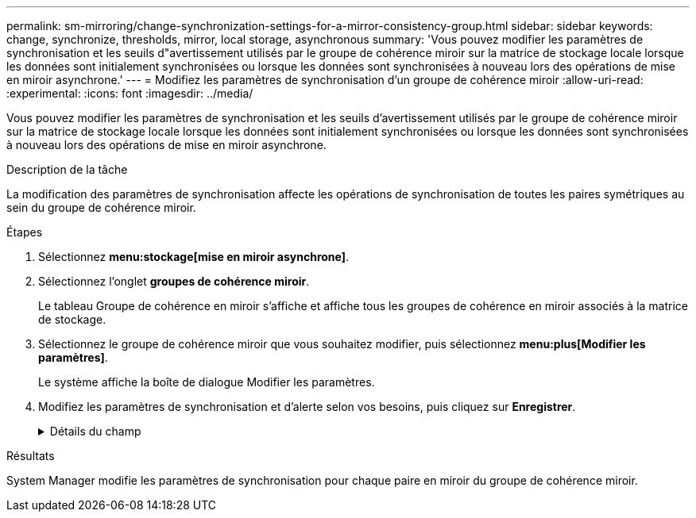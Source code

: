 ---
permalink: sm-mirroring/change-synchronization-settings-for-a-mirror-consistency-group.html 
sidebar: sidebar 
keywords: change, synchronize, thresholds, mirror, local storage, asynchronous 
summary: 'Vous pouvez modifier les paramètres de synchronisation et les seuils d"avertissement utilisés par le groupe de cohérence miroir sur la matrice de stockage locale lorsque les données sont initialement synchronisées ou lorsque les données sont synchronisées à nouveau lors des opérations de mise en miroir asynchrone.' 
---
= Modifiez les paramètres de synchronisation d'un groupe de cohérence miroir
:allow-uri-read: 
:experimental: 
:icons: font
:imagesdir: ../media/


[role="lead"]
Vous pouvez modifier les paramètres de synchronisation et les seuils d'avertissement utilisés par le groupe de cohérence miroir sur la matrice de stockage locale lorsque les données sont initialement synchronisées ou lorsque les données sont synchronisées à nouveau lors des opérations de mise en miroir asynchrone.

.Description de la tâche
La modification des paramètres de synchronisation affecte les opérations de synchronisation de toutes les paires symétriques au sein du groupe de cohérence miroir.

.Étapes
. Sélectionnez *menu:stockage[mise en miroir asynchrone]*.
. Sélectionnez l'onglet *groupes de cohérence miroir*.
+
Le tableau Groupe de cohérence en miroir s'affiche et affiche tous les groupes de cohérence en miroir associés à la matrice de stockage.

. Sélectionnez le groupe de cohérence miroir que vous souhaitez modifier, puis sélectionnez *menu:plus[Modifier les paramètres]*.
+
Le système affiche la boîte de dialogue Modifier les paramètres.

. Modifiez les paramètres de synchronisation et d'alerte selon vos besoins, puis cliquez sur *Enregistrer*.
+
.Détails du champ
[%collapsible]
====
[cols="1a,3a"]
|===
| Champ | Description 


 a| 
Synchroniser les paires symétriques...
 a| 
Indiquez si vous souhaitez synchroniser manuellement ou automatiquement les paires mises en miroir sur la matrice de stockage distante.

** **Manuellement** – sélectionnez cette option pour synchroniser manuellement les paires mises en miroir sur la matrice de stockage distante.
** **Automatiquement, toutes les** – sélectionnez cette option pour synchroniser automatiquement les paires mises en miroir sur la matrice de stockage distante en spécifiant l'intervalle entre le début de la mise à jour précédente et le début de la mise à jour suivante. L'intervalle par défaut est de 10 minutes.




 a| 
M'avertir...
 a| 
Si vous définissez la méthode de synchronisation pour qu'elle se produise automatiquement, définissez les alertes suivantes :

** **Synchronisation** – permet de définir le délai après lequel System Manager envoie une alerte indiquant que la synchronisation n'est pas terminée.
** **Point de récupération à distance** – définissez une limite de temps après laquelle System Manager envoie une alerte indiquant que les données de point de récupération de la baie de stockage distante sont antérieures à votre limite de temps définie. Définissez la limite de temps à partir de la fin de la mise à jour précédente.
** **Seuil de capacité réservée** – définissez un montant de capacité réservée auquel System Manager envoie une alerte indiquant que vous approchez du seuil de capacité réservée. Définissez le seuil par pourcentage de capacité restante.


|===
====


.Résultats
System Manager modifie les paramètres de synchronisation pour chaque paire en miroir du groupe de cohérence miroir.
